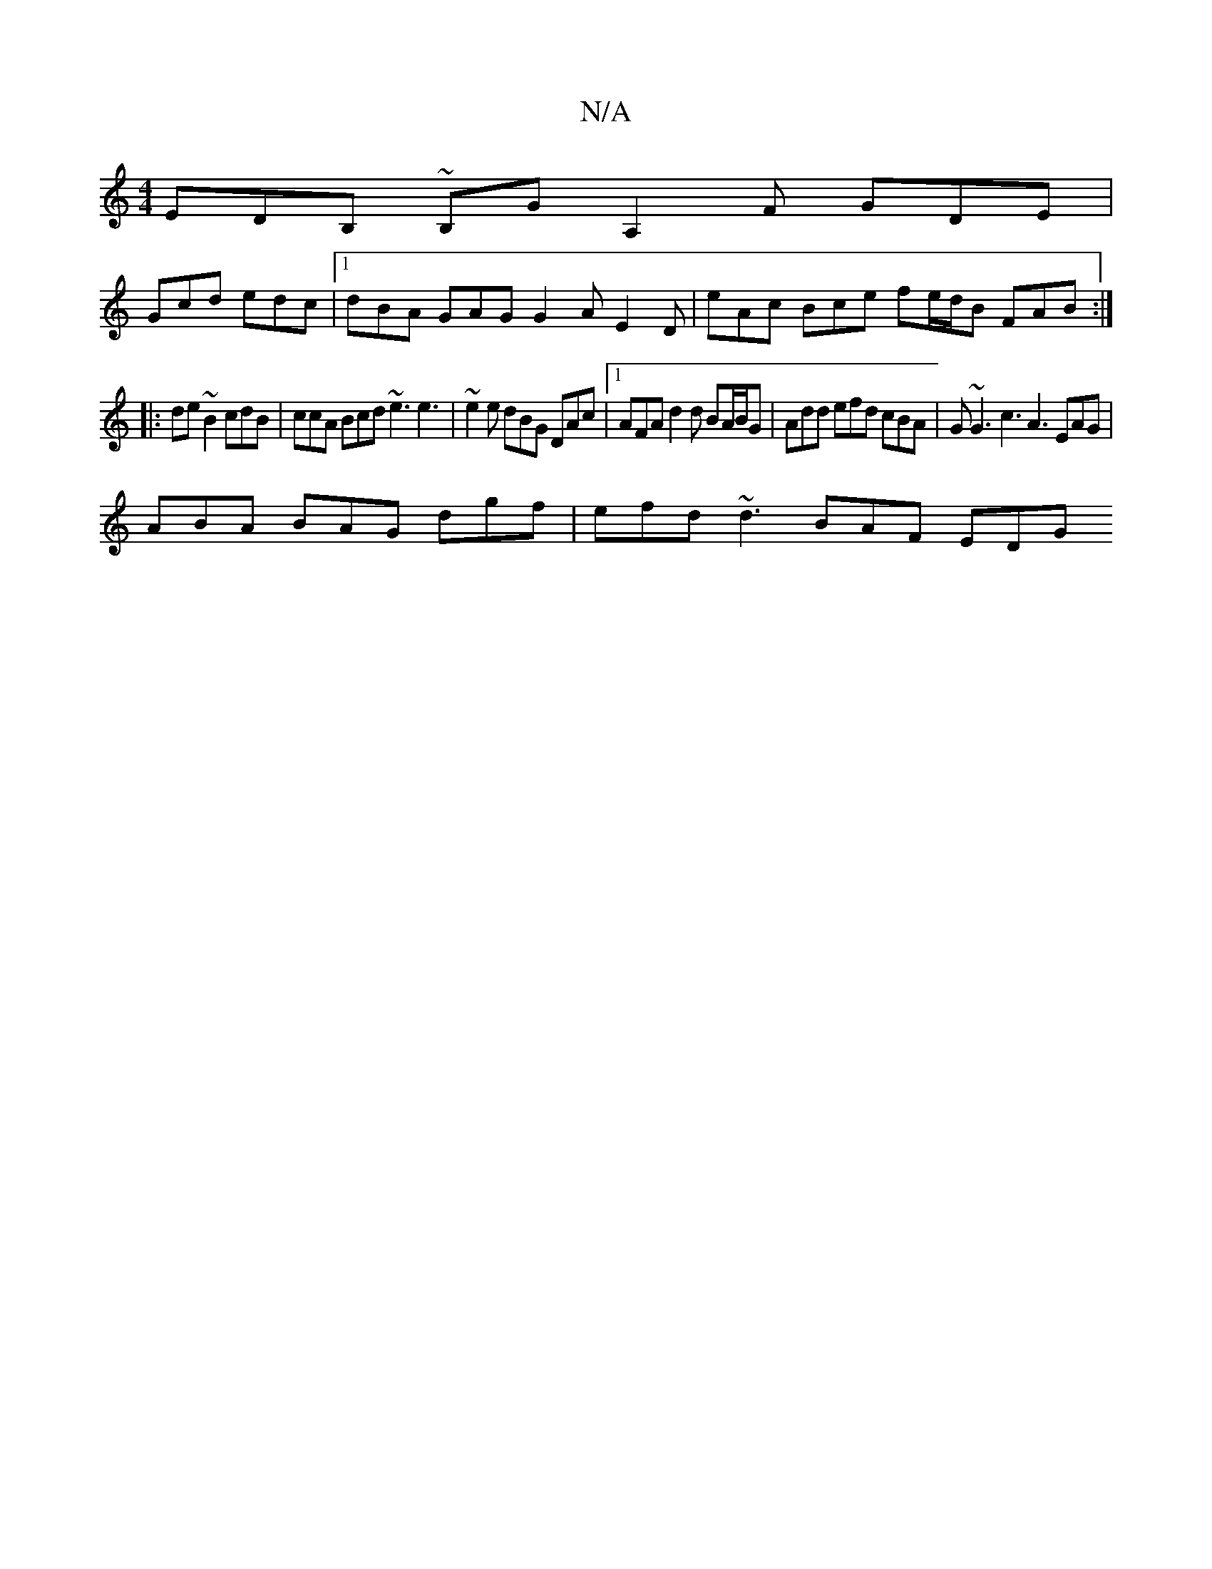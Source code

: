 X:1
T:N/A
M:4/4
R:N/A
K:Cmajor
 EDB, ~B,G A,2 F GDE|
Gcd edc |1 dBA GAG G2A E2D | eAc Bce fe/d/B FAB:|
|: de ~B2 cdB | ccA Bcd ~e3 e3 |~e2e dBG DAc |[1 AFA d2 d BA/B/G | Add efd cBA | G~G3 c3 A3 EAG |
ABA BAG dgf | efd ~d3 BAF EDG 